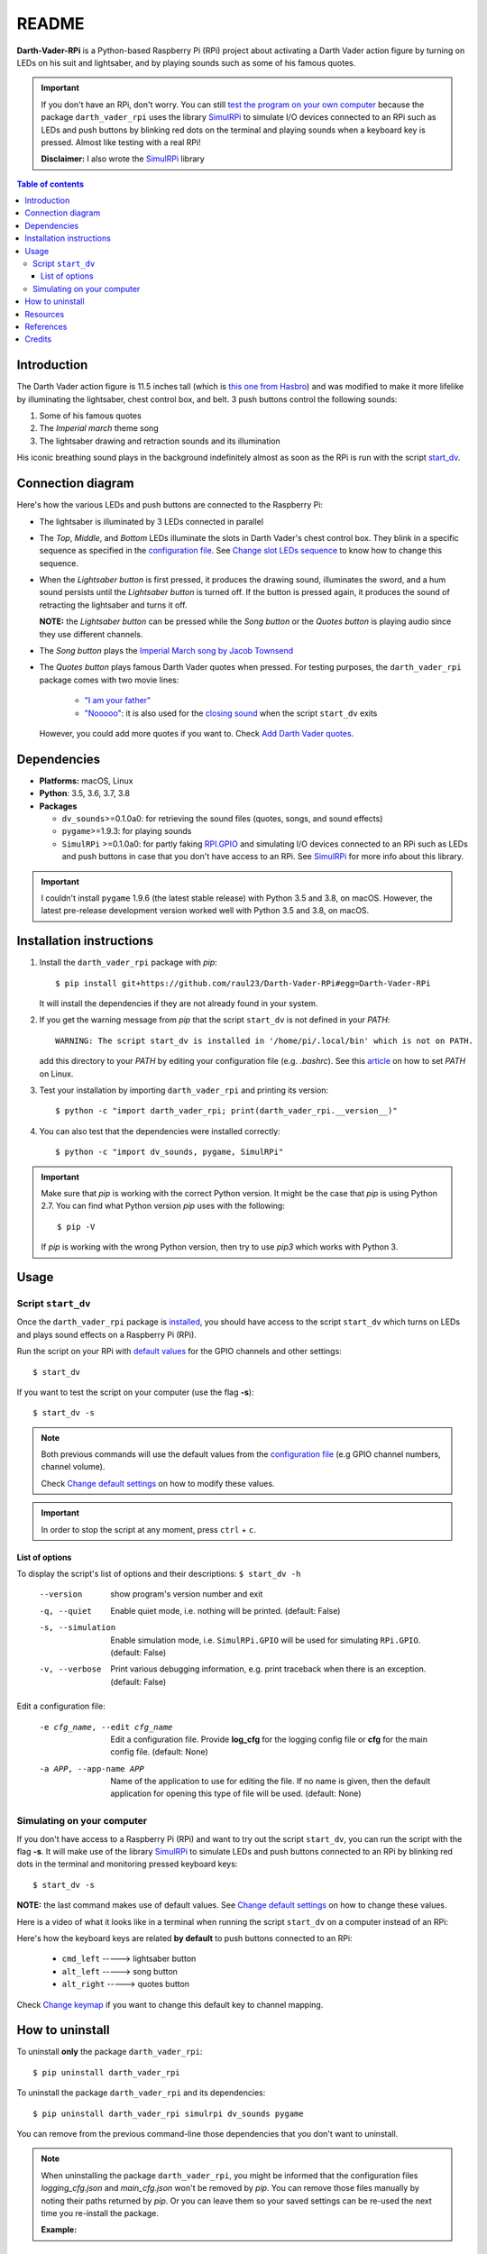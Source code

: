 ======
README
======
.. raw:: html

   <p align="center"><img src="https://raw.githubusercontent.com/raul23/Darth-Vader-RPi/master/docs/_static/images/Darth_Vader_RPi_logo.png">
   <br>🚧 &nbsp;&nbsp;&nbsp;<b>Work-In-Progress</b>
   </p>

.. image:: https://readthedocs.org/projects/darth-vader-rpi/badge/?version=latest
   :target: https://darth-vader-rpi.readthedocs.io/en/latest/?badge=latest
   :alt: Documentation Status

.. image:: https://travis-ci.org/raul23/Darth-Vader-RPi.svg?branch=master
   :target: https://travis-ci.org/raul23/Darth-Vader-RPi
   :alt: Build Status

**Darth-Vader-RPi** is a Python-based Raspberry Pi (RPi) project about activating a Darth
Vader action figure by turning on LEDs on his suit and lightsaber, and by 
playing sounds such as some of his famous quotes.

..
   raw:: html

   <div align="center">
   <a href="https://www.youtube.com/embed/P631S1k1h_0">
   <img src="https://raw.githubusercontent.com/raul23/images/master/Darth-Vader-RPi/darth_vader_lightsaber_2x_speed_smaller_version.gif"/>
   </a>
   <p><b>Turning on/off the lightsaber</b></p>
   </div>

.. important::

   If you don't have an RPi, don't worry. You can still `test the program on
   your own computer`_ because the package ``darth_vader_rpi`` uses the library
   `SimulRPi`_ to simulate I/O devices connected to an RPi such as LEDs and
   push buttons by blinking red dots on the terminal and playing sounds when a
   keyboard key is pressed. Almost like testing with a real RPi!

   **Disclaimer:** I also wrote the `SimulRPi`_ library

.. contents:: **Table of contents**
   :depth: 3
   :local:

Introduction
============

The Darth Vader action figure is 11.5 inches tall (which is `this one from
Hasbro <https://amzn.to/3hIw0ou>`_) and was modified to make it more lifelike
by illuminating the lightsaber, chest control box, and belt. 3 push buttons
control the following sounds:

#. Some of his famous quotes
#. The *Imperial march* theme song
#. The lightsaber drawing and retraction sounds and its illumination

His iconic breathing sound plays in the background indefinitely almost as soon
as the RPi is run with the script `start_dv`_.

.. raw:: html

   <div align="center">
   <a href="https://www.youtube.com/embed/P631S1k1h_0"><img src="https://img.youtube.com/vi/P631S1k1h_0/0.jpg" alt="Darth Vader action figure activated"></a>
   <p><b>Click on the above image for the full video so you can also hear the
   different sounds produced by pressing the push buttons</b></p>
   </div>

Connection diagram
==================
Here's how the various LEDs and push buttons are connected to the Raspberry Pi:

.. raw:: html

   <div align="center">
   <img src="https://raw.githubusercontent.com/raul23/images/master/Darth-Vader-RPi/schematics.png"/>
   </div>

.. TODO: check line number in URL

* The lightsaber is illuminated by 3 LEDs connected in parallel
* The *Top*, *Middle*, and *Bottom* LEDs illuminate the slots in Darth Vader's
  chest control box. They blink in a specific sequence as specified in the
  `configuration file <https://github.com/raul23/Darth-Vader-RPi/blob/master/darth_vader_rpi/configs/default_main_cfg.json#L52>`__.
  See `Change slot LEDs sequence`_ to know how to change this sequence.
* When the *Lightsaber button* is first pressed, it produces the drawing sound,
  illuminates the sword, and a hum sound persists until the *Lightsaber button*
  is turned off. If the button is pressed again, it produces the sound of
  retracting the lightsaber and turns it off.

  **NOTE:** the *Lightsaber button* can be pressed while the *Song button* or
  the *Quotes button* is playing audio since they use different channels.
* The *Song button* plays the `Imperial March song by Jacob Townsend`_
* The *Quotes button* plays famous Darth Vader quotes when pressed. For
  testing purposes, the ``darth_vader_rpi`` package comes with two movie lines:

    * `"I am your father"`_
    * `"Nooooo"`_: it is also used for the `closing sound`_ when the script
      ``start_dv`` exits

  However, you could add more quotes if you want to. Check `Add Darth Vader quotes`_.

Dependencies
============
.. TODO: check version for SimulRPi

* **Platforms:** macOS, Linux
* **Python**: 3.5, 3.6, 3.7, 3.8
* **Packages**

  * ``dv_sounds``>=0.1.0a0: for retrieving the sound files (quotes, songs, and
    sound effects)
  * ``pygame``>=1.9.3: for playing sounds
  * ``SimulRPi`` >=0.1.0a0: for partly faking `RPI.GPIO`_ and simulating I/O
    devices connected to an RPi such as LEDs and push buttons in case that you
    don't have access to an RPi. See `SimulRPi`_ for more info about this
    library.

.. important::

   I couldn't install ``pygame`` 1.9.6 (the latest stable release) with Python
   3.5 and 3.8, on macOS. However, the latest pre-release development version
   worked well with Python 3.5 and 3.8, on macOS.

.. _installation-instructions-label:

Installation instructions
=========================
.. TODO: IMPORTANT modify SimulRPi in requirements.txt to point to pypi
.. TODO: IMPORTANT add path to ../bin when RPi (scripts, warning after installing with pip)
.. highlight:: none

1. Install the ``darth_vader_rpi`` package with *pip*::

   $ pip install git+https://github.com/raul23/Darth-Vader-RPi#egg=Darth-Vader-RPi

   It will install the dependencies if they are not already found in your system.

2. If you get the warning message from *pip* that the script ``start_dv`` is
   not defined in your *PATH*::

      WARNING: The script start_dv is installed in '/home/pi/.local/bin' which is not on PATH.

   add this directory to your *PATH* by editing your configuration file (e.g.
   *.bashrc*). See this `article`_ on how to set *PATH* on Linux.

3. Test your installation by importing ``darth_vader_rpi`` and printing its version::

   $ python -c "import darth_vader_rpi; print(darth_vader_rpi.__version__)"

4. You can also test that the dependencies were installed correctly::

   $ python -c "import dv_sounds, pygame, SimulRPi"

.. important::

   Make sure that *pip* is working with the correct Python version. It might be
   the case that *pip* is using Python 2.7. You can find what Python version
   *pip* uses with the following::

      $ pip -V

   If *pip* is working with the wrong Python version, then try to use *pip3*
   which works with Python 3.

Usage
=====
Script ``start_dv``
-------------------
Once the ``darth_vader_rpi`` package is `installed`_, you should have access to
the script ``start_dv`` which turns on LEDs and plays sound effects on a
Raspberry Pi (RPi).

Run the script on your RPi with `default values`_ for the GPIO channels and other
settings::

   $ start_dv

If you want to test the script on your computer (use the flag **-s**)::

   $ start_dv -s

.. note::

   Both previous commands will use the default values from the
   `configuration file`_ (e.g GPIO channel numbers, channel volume).

   Check `Change default settings`_ on how to modify these values.

.. important::

   In order to stop the script at any moment, press ``ctrl`` + ``c``.

List of options
^^^^^^^^^^^^^^^
To display the script's list of options and their descriptions:
``$ start_dv -h``

  --version             show program's version number and exit
  -q, --quiet           Enable quiet mode, i.e. nothing will be printed.
                        (default: False)
  -s, --simulation      Enable simulation mode, i.e. ``SimulRPi.GPIO`` will be
                        used for simulating ``RPi.GPIO``. (default: False)
  -v, --verbose         Print various debugging information, e.g. print
                        traceback when there is an exception. (default: False)

Edit a configuration file:

  -e cfg_name, --edit cfg_name   Edit a configuration file. Provide **log_cfg**
                                 for the logging config file or **cfg** for the
                                 main config file. (default: None)

  -a APP, --app-name APP   Name of the application to use for editing the file.
                           If no name is given, then the default application for
                           opening this type of file will be used. (default:
                           None)


Simulating on your computer
---------------------------
If you don't have access to a Raspberry Pi (RPi) and want to try out the script
``start_dv``, you can run the script with the flag **-s**. It will make use of
the library `SimulRPi`_ to simulate LEDs and push buttons connected to an RPi
by blinking red dots in the terminal and monitoring pressed keyboard keys::

   $ start_dv -s

**NOTE:** the last command makes use of default values. See
`Change default settings`_ on how to change these values.

Here is a video of what it looks like in a terminal when running the script
``start_dv`` on a computer instead of an RPi:

.. raw:: html

   <div align="center">
   <a href="https://youtu.be/NwVQlh5eu1g"><img src="https://img.youtube.com/vi/NwVQlh5eu1g/0.jpg"
   alt="LEDs and buttons simulation in a terminal [Darth-Vader-RPi project]"></a>
   <p><b>Click on the above image for the full video</b></p>
   </div>

Here's how the keyboard keys are related **by default** to push buttons
connected to an RPi:

   * ``cmd_left``   -----> lightsaber button
   * ``alt_left``   -----> song button
   * ``alt_right``  -----> quotes button

Check `Change keymap`_ if you want to change this default key to channel
mapping.

How to uninstall
================
To uninstall **only** the package ``darth_vader_rpi``::

   $ pip uninstall darth_vader_rpi

To uninstall the package ``darth_vader_rpi`` and its dependencies::

   $ pip uninstall darth_vader_rpi simulrpi dv_sounds pygame

You can remove from the previous command-line those dependencies that you don't
want to uninstall.

.. note::

   When uninstalling the package ``darth_vader_rpi``, you might be informed
   that the configuration files *logging_cfg.json* and *main_cfg.json* won't be
   removed by *pip*. You can remove those files manually by noting their paths
   returned by *pip*. Or you can leave them so your saved settings can be
   re-used the next time you re-install the package.

   **Example:**

   .. code-block:: console
      :emphasize-lines: 8, 11

      $ pip uninstall darth-vader-rpi
      Found existing installation: Darth-Vader-RPi 0.0.1a0
      Uninstalling Darth-Vader-RPi-0.0.1a0:
        Would remove:
          /Users/test/miniconda3/envs/rpi_py37/bin/start_dv
          /Users/test/miniconda3/envs/rpi_py37/lib/python3.7/site-packages/Darth_Vader_RPi-0.0.1a0.dist-info/*
          /Users/test/miniconda3/envs/rpi_py37/lib/python3.7/site-packages/darth_vader_rpi/*
        Would not remove (might be manually added):
          /Users/test/miniconda3/envs/rpi_py37/lib/python3.7/site-packages/darth_vader_rpi/configs/logging_cfg.json
          /Users/test/miniconda3/envs/rpi_py37/lib/python3.7/site-packages/darth_vader_rpi/configs/main_cfg.json
      $ rm -r /Users/test/miniconda3/envs/rpi_py37/lib/python3.7/site-packages/darth_vader_rpi

Resources
=========
.. TODO: don't use documentation link for readthedocs
.. TODO: don't show changelog and todos links for readthedocs

* `Darth-Vader-RPi documentation`_
* `Darth-Vader-RPi GitHub`_: source code
* `Changelog`_

References
==========
* `pygame`_: package used for playing sounds
* `RPI.GPIO`_: a module to control RPi GPIO channels
* `SimulRPi`_: package that partly fakes ``RPi.GPIO`` and simulates some I/O
  devices on a Raspberry Pi. It makes use of the library `pynput`_ for
  monitoring the keyboard for any pressed key.

Credits
=======
.. TODO: specify not used anymore for music
.. TODO: specify that you trim the 4 (?) seconds of the start of the Imperial March song

- **Darth Vader quotes:**

  - `"I am your father"`_
  - `"Nooooo"`_
- **Music:**

  - `Imperial March song by Jacob Townsend <https://soundcloud.com/jacobtownsend1/imperial-march>`_
    is licensed under a `Creative Commons (CC BY-NC-SA 3.0) License <http://creativecommons.org/licenses/by-nc-sa/3.0/>`_
  - `Star Wars- The Imperial March (Darth Vader's Theme) <https://www.youtube.com/watch?v=-bzWSJG93P8>`_
- **Sound effects:**

  - `Darth Vader breathing sound <https://www.youtube.com/watch?v=d28NrjMPERs>`_
  - `Darth Vader's lightsaber sound effect <https://www.youtube.com/watch?v=bord-573NWY>`_
  - `Darth Vader's lightsaber retraction sound effect <https://www.youtube.com/watch?v=m6buyGJF46k>`_
- **Slot LEDs sequences:**

  - `Empire Strikes Back chest box light sequence`_

.. URLs

.. 0. default_main_cfg
.. _configuration file: https://github.com/raul23/Darth-Vader-RPi/blob/master/darth_vader_rpi/configs/default_main_cfg.json#L1
.. _default values: https://github.com/raul23/Darth-Vader-RPi/blob/master/darth_vader_rpi/configs/default_main_cfg.json#L1
.. 1. external links
.. _article: https://docs.oracle.com/cd/E19062-01/sun.mgmt.ctr36/819-5418/gaznb/index.html
.. _pygame: https://www.pygame.org/
.. _pynput: https://pynput.readthedocs.io
.. _Darth-Vader-RPi documentation: http://darth-vader-rpi.rtfd.io/
.. _Darth-Vader-RPi GitHub: https://github.com/raul23/Darth-Vader-RPi
.. TODO: test the following URL
.. _Darth-Vader-RPi PyPI: https://pypi.org/project/Darth-Vader-RPi/
.. _"I am your father": https://www.youtube.com/watch?v=xuJEYdOFEP4
.. _Imperial March song by Jacob Townsend: https://soundcloud.com/jacobtownsend1/imperial-march
.. _"Nooooo": https://www.youtube.com/watch?v=ZscVhFvD6iE
.. _RPi.GPIO: https://pypi.org/project/RPi.GPIO/
.. TODO: SimulRPi points to PyPI or github?
.. _SimulRPi: https://pypi.org/project/SimulRPi/
.. _Empire Strikes Back chest box light sequence: https://youtu.be/E2J_xl2MbGU?t=333

.. 2. Internal links
.. TODO: next reference might not work in GitHub
.. _closing sound: change_default_settings.html#change-closing-sound-label
.. _installed: #installation-instructions-label
.. _start_dv: #script-start-dv
.. _test the program on your own computer: #simulating-on-your-computer
.. _Add Darth Vader quotes: change_default_settings.html#add-darth-vader-quotes-label
.. _Change default settings: change_default_settings.html
.. _Change keymap: change_default_settings.html#change-keymap-label
.. _Change slot LEDs sequence: change_default_settings.html#change-slot-leds-sequence-label
.. _Changelog: changelog.html
